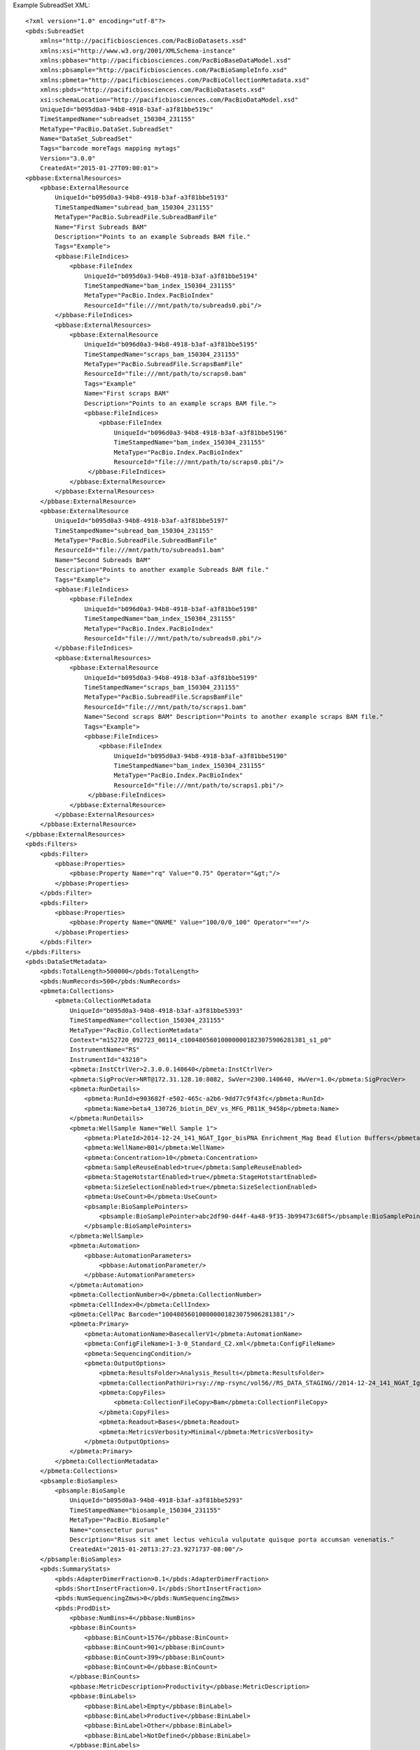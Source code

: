Example SubreadSet XML::

  <?xml version="1.0" encoding="utf-8"?>
  <pbds:SubreadSet 
      xmlns="http://pacificbiosciences.com/PacBioDatasets.xsd" 
      xmlns:xsi="http://www.w3.org/2001/XMLSchema-instance" 
      xmlns:pbbase="http://pacificbiosciences.com/PacBioBaseDataModel.xsd"
      xmlns:pbsample="http://pacificbiosciences.com/PacBioSampleInfo.xsd"
      xmlns:pbmeta="http://pacificbiosciences.com/PacBioCollectionMetadata.xsd"
      xmlns:pbds="http://pacificbiosciences.com/PacBioDatasets.xsd"
      xsi:schemaLocation="http://pacificbiosciences.com/PacBioDataModel.xsd" 
      UniqueId="b095d0a3-94b8-4918-b3af-a3f81bbe519c" 
      TimeStampedName="subreadset_150304_231155" 
      MetaType="PacBio.DataSet.SubreadSet" 
      Name="DataSet_SubreadSet" 
      Tags="barcode moreTags mapping mytags" 
      Version="3.0.0" 
      CreatedAt="2015-01-27T09:00:01"> 
  <pbbase:ExternalResources>
      <pbbase:ExternalResource 
          UniqueId="b095d0a3-94b8-4918-b3af-a3f81bbe5193" 
          TimeStampedName="subread_bam_150304_231155" 
          MetaType="PacBio.SubreadFile.SubreadBamFile" 
          Name="First Subreads BAM" 
          Description="Points to an example Subreads BAM file." 
          Tags="Example">
          <pbbase:FileIndices>
              <pbbase:FileIndex 
                  UniqueId="b095d0a3-94b8-4918-b3af-a3f81bbe5194" 
                  TimeStampedName="bam_index_150304_231155" 
                  MetaType="PacBio.Index.PacBioIndex" 
                  ResourceId="file:///mnt/path/to/subreads0.pbi"/>
          </pbbase:FileIndices>
          <pbbase:ExternalResources>
              <pbbase:ExternalResource 
                  UniqueId="b096d0a3-94b8-4918-b3af-a3f81bbe5195" 
                  TimeStampedName="scraps_bam_150304_231155" 
                  MetaType="PacBio.SubreadFile.ScrapsBamFile" 
                  ResourceId="file:///mnt/path/to/scraps0.bam" 
                  Tags="Example"
                  Name="First scraps BAM" 
                  Description="Points to an example scraps BAM file.">
                  <pbbase:FileIndices>
                      <pbbase:FileIndex 
                          UniqueId="b096d0a3-94b8-4918-b3af-a3f81bbe5196" 
                          TimeStampedName="bam_index_150304_231155" 
                          MetaType="PacBio.Index.PacBioIndex" 
                          ResourceId="file:///mnt/path/to/scraps0.pbi"/>
                   </pbbase:FileIndices>
              </pbbase:ExternalResource>
          </pbbase:ExternalResources>
      </pbbase:ExternalResource>
      <pbbase:ExternalResource 
          UniqueId="b095d0a3-94b8-4918-b3af-a3f81bbe5197" 
          TimeStampedName="subread_bam_150304_231155" 
          MetaType="PacBio.SubreadFile.SubreadBamFile" 
          ResourceId="file:///mnt/path/to/subreads1.bam" 
          Name="Second Subreads BAM" 
          Description="Points to another example Subreads BAM file." 
          Tags="Example">
          <pbbase:FileIndices>
              <pbbase:FileIndex 
                  UniqueId="b096d0a3-94b8-4918-b3af-a3f81bbe5198" 
                  TimeStampedName="bam_index_150304_231155" 
                  MetaType="PacBio.Index.PacBioIndex" 
                  ResourceId="file:///mnt/path/to/subreads0.pbi"/>
          </pbbase:FileIndices>
          <pbbase:ExternalResources>
              <pbbase:ExternalResource 
                  UniqueId="b095d0a3-94b8-4918-b3af-a3f81bbe5199" 
                  TimeStampedName="scraps_bam_150304_231155" 
                  MetaType="PacBio.SubreadFile.ScrapsBamFile" 
                  ResourceId="file:///mnt/path/to/scraps1.bam" 
                  Name="Second scraps BAM" Description="Points to another example scraps BAM file." 
                  Tags="Example">
                  <pbbase:FileIndices>
                      <pbbase:FileIndex 
                          UniqueId="b095d0a3-94b8-4918-b3af-a3f81bbe5190" 
                          TimeStampedName="bam_index_150304_231155" 
                          MetaType="PacBio.Index.PacBioIndex" 
                          ResourceId="file:///mnt/path/to/scraps1.pbi"/>
                   </pbbase:FileIndices>
              </pbbase:ExternalResource>
          </pbbase:ExternalResources>
      </pbbase:ExternalResource>
  </pbbase:ExternalResources>
  <pbds:Filters>
      <pbds:Filter>
          <pbbase:Properties>
              <pbbase:Property Name="rq" Value="0.75" Operator="&gt;"/>
          </pbbase:Properties>
      </pbds:Filter>
      <pbds:Filter>
          <pbbase:Properties>
              <pbbase:Property Name="QNAME" Value="100/0/0_100" Operator="=="/>
          </pbbase:Properties>
      </pbds:Filter>
  </pbds:Filters>
  <pbds:DataSetMetadata>
      <pbds:TotalLength>500000</pbds:TotalLength>
      <pbds:NumRecords>500</pbds:NumRecords>
      <pbmeta:Collections>
          <pbmeta:CollectionMetadata 
              UniqueId="b095d0a3-94b8-4918-b3af-a3f81bbe5393" 
              TimeStampedName="collection_150304_231155"  
              MetaType="PacBio.CollectionMetadata" 
              Context="m152720_092723_00114_c100480560100000001823075906281381_s1_p0" 
              InstrumentName="RS" 
              InstrumentId="43210">
              <pbmeta:InstCtrlVer>2.3.0.0.140640</pbmeta:InstCtrlVer>
              <pbmeta:SigProcVer>NRT@172.31.128.10:8082, SwVer=2300.140640, HwVer=1.0</pbmeta:SigProcVer>
              <pbmeta:RunDetails>
                  <pbmeta:RunId>e903682f-e502-465c-a2b6-9dd77c9f43fc</pbmeta:RunId>
                  <pbmeta:Name>beta4_130726_biotin_DEV_vs_MFG_PB11K_9458p</pbmeta:Name>
              </pbmeta:RunDetails>
              <pbmeta:WellSample Name="Well Sample 1">
                  <pbmeta:PlateId>2014-12-24_141_NGAT_Igor_bisPNA Enrichment_Mag Bead Elution Buffers</pbmeta:PlateId>
                  <pbmeta:WellName>B01</pbmeta:WellName>
                  <pbmeta:Concentration>10</pbmeta:Concentration>
                  <pbmeta:SampleReuseEnabled>true</pbmeta:SampleReuseEnabled>
                  <pbmeta:StageHotstartEnabled>true</pbmeta:StageHotstartEnabled>
                  <pbmeta:SizeSelectionEnabled>true</pbmeta:SizeSelectionEnabled>
                  <pbmeta:UseCount>0</pbmeta:UseCount>
                  <pbsample:BioSamplePointers>
                      <pbsample:BioSamplePointer>abc2df90-d44f-4a48-9f35-3b99473c68f5</pbsample:BioSamplePointer>
                  </pbsample:BioSamplePointers>
              </pbmeta:WellSample>
              <pbmeta:Automation>
                  <pbbase:AutomationParameters>
                      <pbbase:AutomationParameter/>
                  </pbbase:AutomationParameters>
              </pbmeta:Automation>
              <pbmeta:CollectionNumber>0</pbmeta:CollectionNumber>
              <pbmeta:CellIndex>0</pbmeta:CellIndex>
              <pbmeta:CellPac Barcode="100480560100000001823075906281381"/>
              <pbmeta:Primary>
                  <pbmeta:AutomationName>BasecallerV1</pbmeta:AutomationName>
                  <pbmeta:ConfigFileName>1-3-0_Standard_C2.xml</pbmeta:ConfigFileName>
                  <pbmeta:SequencingCondition/>
                  <pbmeta:OutputOptions>
                      <pbmeta:ResultsFolder>Analysis_Results</pbmeta:ResultsFolder>
                      <pbmeta:CollectionPathUri>rsy://mp-rsync/vol56//RS_DATA_STAGING//2014-12-24_141_NGAT_Igor_bisPNA%20Enrichment_Mag%20Bead%20Elution%20Buffers_1094/B01_1</pbmeta:CollectionPathUri>
                      <pbmeta:CopyFiles>
                          <pbmeta:CollectionFileCopy>Bam</pbmeta:CollectionFileCopy>
                      </pbmeta:CopyFiles>
                      <pbmeta:Readout>Bases</pbmeta:Readout>
                      <pbmeta:MetricsVerbosity>Minimal</pbmeta:MetricsVerbosity>
                  </pbmeta:OutputOptions>
              </pbmeta:Primary>
          </pbmeta:CollectionMetadata>
      </pbmeta:Collections>
      <pbsample:BioSamples>
          <pbsample:BioSample 
              UniqueId="b095d0a3-94b8-4918-b3af-a3f81bbe5293" 
              TimeStampedName="biosample_150304_231155" 
              MetaType="PacBio.BioSample" 
              Name="consectetur purus" 
              Description="Risus sit amet lectus vehicula vulputate quisque porta accumsan venenatis." 
              CreatedAt="2015-01-20T13:27:23.9271737-08:00"/>
      </pbsample:BioSamples>
      <pbds:SummaryStats>
          <pbds:AdapterDimerFraction>0.1</pbds:AdapterDimerFraction>
          <pbds:ShortInsertFraction>0.1</pbds:ShortInsertFraction>
          <pbds:NumSequencingZmws>0</pbds:NumSequencingZmws>
          <pbds:ProdDist>
              <pbbase:NumBins>4</pbbase:NumBins>
              <pbbase:BinCounts>
                  <pbbase:BinCount>1576</pbbase:BinCount>
                  <pbbase:BinCount>901</pbbase:BinCount>
                  <pbbase:BinCount>399</pbbase:BinCount>
                  <pbbase:BinCount>0</pbbase:BinCount>
              </pbbase:BinCounts>
              <pbbase:MetricDescription>Productivity</pbbase:MetricDescription>
              <pbbase:BinLabels>
                  <pbbase:BinLabel>Empty</pbbase:BinLabel>
                  <pbbase:BinLabel>Productive</pbbase:BinLabel>
                  <pbbase:BinLabel>Other</pbbase:BinLabel>
                  <pbbase:BinLabel>NotDefined</pbbase:BinLabel>
              </pbbase:BinLabels>
          </pbds:ProdDist>
          <pbds:ReadTypeDist>
              <pbbase:NumBins>9</pbbase:NumBins>
              <pbbase:BinCounts>
                  <pbbase:BinCount>1474</pbbase:BinCount>
                  <pbbase:BinCount>799</pbbase:BinCount>
                  <pbbase:BinCount>4</pbbase:BinCount>
                  <pbbase:BinCount>181</pbbase:BinCount>
                  <pbbase:BinCount>92</pbbase:BinCount>
                  <pbbase:BinCount>0</pbbase:BinCount>
                  <pbbase:BinCount>0</pbbase:BinCount>
                  <pbbase:BinCount>326</pbbase:BinCount>
                  <pbbase:BinCount>0</pbbase:BinCount>
              </pbbase:BinCounts>
              <pbbase:MetricDescription>Read Type</pbbase:MetricDescription>
              <pbbase:BinLabels>
                  <pbbase:BinLabel>Empty</pbbase:BinLabel>
                  <pbbase:BinLabel>FullHqRead0</pbbase:BinLabel>
                  <pbbase:BinLabel>FullHqRead1</pbbase:BinLabel>
                  <pbbase:BinLabel>PartialHqRead0</pbbase:BinLabel>
                  <pbbase:BinLabel>PartialHqRead1</pbbase:BinLabel>
                  <pbbase:BinLabel>PartialHqRead2</pbbase:BinLabel>
                  <pbbase:BinLabel>Multiload</pbbase:BinLabel>
                  <pbbase:BinLabel>Indeterminate</pbbase:BinLabel>
                  <pbbase:BinLabel>NotDefined</pbbase:BinLabel>
              </pbbase:BinLabels>
          </pbds:ReadTypeDist>
          <pbds:ReadLenDist>
              <pbbase:SampleSize>901</pbbase:SampleSize>
              <pbbase:SampleMean>4528.69384765625</pbbase:SampleMean>
              <pbbase:SampleMed>5227</pbbase:SampleMed>
              <pbbase:SampleStd>2322.8055598026981</pbbase:SampleStd>
              <pbbase:Sample95thPct>7367</pbbase:Sample95thPct>
              <pbbase:NumBins>30</pbbase:NumBins>
              <pbbase:BinCounts>
                  <pbbase:BinCount>0</pbbase:BinCount>
                  <pbbase:BinCount>62</pbbase:BinCount>
                  <pbbase:BinCount>39</pbbase:BinCount>
                  <pbbase:BinCount>36</pbbase:BinCount>
                  <pbbase:BinCount>29</pbbase:BinCount>
                  <pbbase:BinCount>37</pbbase:BinCount>
                  <pbbase:BinCount>19</pbbase:BinCount>
                  <pbbase:BinCount>29</pbbase:BinCount>
                  <pbbase:BinCount>37</pbbase:BinCount>
                  <pbbase:BinCount>32</pbbase:BinCount>
                  <pbbase:BinCount>32</pbbase:BinCount>
                  <pbbase:BinCount>40</pbbase:BinCount>
                  <pbbase:BinCount>45</pbbase:BinCount>
                  <pbbase:BinCount>54</pbbase:BinCount>
                  <pbbase:BinCount>73</pbbase:BinCount>
                  <pbbase:BinCount>77</pbbase:BinCount>
                  <pbbase:BinCount>97</pbbase:BinCount>
                  <pbbase:BinCount>95</pbbase:BinCount>
                  <pbbase:BinCount>49</pbbase:BinCount>
                  <pbbase:BinCount>17</pbbase:BinCount>
                  <pbbase:BinCount>2</pbbase:BinCount>
                  <pbbase:BinCount>0</pbbase:BinCount>
                  <pbbase:BinCount>0</pbbase:BinCount>
                  <pbbase:BinCount>0</pbbase:BinCount>
                  <pbbase:BinCount>0</pbbase:BinCount>
                  <pbbase:BinCount>0</pbbase:BinCount>
                  <pbbase:BinCount>0</pbbase:BinCount>
                  <pbbase:BinCount>0</pbbase:BinCount>
                  <pbbase:BinCount>0</pbbase:BinCount>
                  <pbbase:BinCount>0</pbbase:BinCount>
                  <pbbase:BinCount>0</pbbase:BinCount>
                  <pbbase:BinCount>0</pbbase:BinCount>
              </pbbase:BinCounts>
              <pbbase:BinWidth>418.89999389648438</pbbase:BinWidth>
              <pbbase:MinOutlierValue>77</pbbase:MinOutlierValue>
              <pbbase:MinBinValue>77</pbbase:MinBinValue>
              <pbbase:MaxBinValue>12225.1025390625</pbbase:MaxBinValue>
              <pbbase:MaxOutlierValue>12644</pbbase:MaxOutlierValue>
              <pbbase:MetricDescription>Polymerase Read Length</pbbase:MetricDescription>
          </pbds:ReadLenDist>
          <pbds:ReadQualDist>
              <pbbase:SampleSize>901</pbbase:SampleSize>
              <pbbase:SampleMean>0.82736450433731079</pbbase:SampleMean>
              <pbbase:SampleMed>0.83167940378189087</pbbase:SampleMed>
              <pbbase:SampleStd>0.029663275550147809</pbbase:SampleStd>
              <pbbase:Sample95thPct>0.86801999807357788</pbbase:Sample95thPct>
              <pbbase:NumBins>30</pbbase:NumBins>
              <pbbase:BinCounts>
                  <pbbase:BinCount>0</pbbase:BinCount>
                  <pbbase:BinCount>12</pbbase:BinCount>
                  <pbbase:BinCount>8</pbbase:BinCount>
                  <pbbase:BinCount>11</pbbase:BinCount>
                  <pbbase:BinCount>10</pbbase:BinCount>
                  <pbbase:BinCount>17</pbbase:BinCount>
                  <pbbase:BinCount>11</pbbase:BinCount>
                  <pbbase:BinCount>20</pbbase:BinCount>
                  <pbbase:BinCount>24</pbbase:BinCount>
                  <pbbase:BinCount>24</pbbase:BinCount>
                  <pbbase:BinCount>34</pbbase:BinCount>
                  <pbbase:BinCount>25</pbbase:BinCount>
                  <pbbase:BinCount>38</pbbase:BinCount>
                  <pbbase:BinCount>52</pbbase:BinCount>
                  <pbbase:BinCount>33</pbbase:BinCount>
                  <pbbase:BinCount>45</pbbase:BinCount>
                  <pbbase:BinCount>48</pbbase:BinCount>
                  <pbbase:BinCount>57</pbbase:BinCount>
                  <pbbase:BinCount>47</pbbase:BinCount>
                  <pbbase:BinCount>69</pbbase:BinCount>
                  <pbbase:BinCount>65</pbbase:BinCount>
                  <pbbase:BinCount>55</pbbase:BinCount>
                  <pbbase:BinCount>51</pbbase:BinCount>
                  <pbbase:BinCount>57</pbbase:BinCount>
                  <pbbase:BinCount>42</pbbase:BinCount>
                  <pbbase:BinCount>29</pbbase:BinCount>
                  <pbbase:BinCount>12</pbbase:BinCount>
                  <pbbase:BinCount>3</pbbase:BinCount>
                  <pbbase:BinCount>0</pbbase:BinCount>
                  <pbbase:BinCount>1</pbbase:BinCount>
                  <pbbase:BinCount>0</pbbase:BinCount>
                  <pbbase:BinCount>1</pbbase:BinCount>
              </pbbase:BinCounts>
              <pbbase:BinWidth>0.0049052196554839611</pbbase:BinWidth>
              <pbbase:MinOutlierValue>0.7500004768371582</pbbase:MinOutlierValue>
              <pbbase:MinBinValue>0.7500004768371582</pbbase:MinBinValue>
              <pbbase:MaxBinValue>0.89225196838378906</pbbase:MaxBinValue>
              <pbbase:MaxOutlierValue>0.89715707302093506</pbbase:MaxOutlierValue>
              <pbbase:MetricDescription>Polymerase Read Quality</pbbase:MetricDescription>
          </pbds:ReadQualDist>
          <pbds:ControlReadLenDist>
              <pbbase:SampleSize>901</pbbase:SampleSize>
              <pbbase:SampleMean>4528.69384765625</pbbase:SampleMean>
              <pbbase:SampleMed>5227</pbbase:SampleMed>
              <pbbase:SampleStd>2322.8055598026981</pbbase:SampleStd>
              <pbbase:Sample95thPct>7367</pbbase:Sample95thPct>
              <pbbase:NumBins>30</pbbase:NumBins>
              <pbbase:BinCounts>
                  <pbbase:BinCount>0</pbbase:BinCount>
                  <pbbase:BinCount>62</pbbase:BinCount>
                  <pbbase:BinCount>39</pbbase:BinCount>
                  <pbbase:BinCount>36</pbbase:BinCount>
                  <pbbase:BinCount>29</pbbase:BinCount>
                  <pbbase:BinCount>37</pbbase:BinCount>
                  <pbbase:BinCount>19</pbbase:BinCount>
                  <pbbase:BinCount>29</pbbase:BinCount>
                  <pbbase:BinCount>37</pbbase:BinCount>
                  <pbbase:BinCount>32</pbbase:BinCount>
                  <pbbase:BinCount>32</pbbase:BinCount>
                  <pbbase:BinCount>40</pbbase:BinCount>
                  <pbbase:BinCount>45</pbbase:BinCount>
                  <pbbase:BinCount>54</pbbase:BinCount>
                  <pbbase:BinCount>73</pbbase:BinCount>
                  <pbbase:BinCount>77</pbbase:BinCount>
                  <pbbase:BinCount>97</pbbase:BinCount>
                  <pbbase:BinCount>95</pbbase:BinCount>
                  <pbbase:BinCount>49</pbbase:BinCount>
                  <pbbase:BinCount>17</pbbase:BinCount>
                  <pbbase:BinCount>2</pbbase:BinCount>
                  <pbbase:BinCount>0</pbbase:BinCount>
                  <pbbase:BinCount>0</pbbase:BinCount>
                  <pbbase:BinCount>0</pbbase:BinCount>
                  <pbbase:BinCount>0</pbbase:BinCount>
                  <pbbase:BinCount>0</pbbase:BinCount>
                  <pbbase:BinCount>0</pbbase:BinCount>
                  <pbbase:BinCount>0</pbbase:BinCount>
                  <pbbase:BinCount>0</pbbase:BinCount>
                  <pbbase:BinCount>0</pbbase:BinCount>
                  <pbbase:BinCount>0</pbbase:BinCount>
                  <pbbase:BinCount>0</pbbase:BinCount>
              </pbbase:BinCounts>
              <pbbase:BinWidth>418.89999389648438</pbbase:BinWidth>
              <pbbase:MinOutlierValue>77</pbbase:MinOutlierValue>
              <pbbase:MinBinValue>77</pbbase:MinBinValue>
              <pbbase:MaxBinValue>12225.1025390625</pbbase:MaxBinValue>
              <pbbase:MaxOutlierValue>12644</pbbase:MaxOutlierValue>
              <pbbase:MetricDescription>Polymerase Read Length</pbbase:MetricDescription>
          </pbds:ControlReadLenDist>
          <pbds:ControlReadQualDist>
              <pbbase:SampleSize>901</pbbase:SampleSize>
              <pbbase:SampleMean>0.82736450433731079</pbbase:SampleMean>
              <pbbase:SampleMed>0.83167940378189087</pbbase:SampleMed>
              <pbbase:SampleStd>0.029663275550147809</pbbase:SampleStd>
              <pbbase:Sample95thPct>0.86801999807357788</pbbase:Sample95thPct>
              <pbbase:NumBins>30</pbbase:NumBins>
              <pbbase:BinCounts>
                  <pbbase:BinCount>0</pbbase:BinCount>
                  <pbbase:BinCount>12</pbbase:BinCount>
                  <pbbase:BinCount>8</pbbase:BinCount>
                  <pbbase:BinCount>11</pbbase:BinCount>
                  <pbbase:BinCount>10</pbbase:BinCount>
                  <pbbase:BinCount>17</pbbase:BinCount>
                  <pbbase:BinCount>11</pbbase:BinCount>
                  <pbbase:BinCount>20</pbbase:BinCount>
                  <pbbase:BinCount>24</pbbase:BinCount>
                  <pbbase:BinCount>24</pbbase:BinCount>
                  <pbbase:BinCount>34</pbbase:BinCount>
                  <pbbase:BinCount>25</pbbase:BinCount>
                  <pbbase:BinCount>38</pbbase:BinCount>
                  <pbbase:BinCount>52</pbbase:BinCount>
                  <pbbase:BinCount>33</pbbase:BinCount>
                  <pbbase:BinCount>45</pbbase:BinCount>
                  <pbbase:BinCount>48</pbbase:BinCount>
                  <pbbase:BinCount>57</pbbase:BinCount>
                  <pbbase:BinCount>47</pbbase:BinCount>
                  <pbbase:BinCount>69</pbbase:BinCount>
                  <pbbase:BinCount>65</pbbase:BinCount>
                  <pbbase:BinCount>55</pbbase:BinCount>
                  <pbbase:BinCount>51</pbbase:BinCount>
                  <pbbase:BinCount>57</pbbase:BinCount>
                  <pbbase:BinCount>42</pbbase:BinCount>
                  <pbbase:BinCount>29</pbbase:BinCount>
                  <pbbase:BinCount>12</pbbase:BinCount>
                  <pbbase:BinCount>3</pbbase:BinCount>
                  <pbbase:BinCount>0</pbbase:BinCount>
                  <pbbase:BinCount>1</pbbase:BinCount>
                  <pbbase:BinCount>0</pbbase:BinCount>
                  <pbbase:BinCount>1</pbbase:BinCount>
              </pbbase:BinCounts>
              <pbbase:BinWidth>0.0049052196554839611</pbbase:BinWidth>
              <pbbase:MinOutlierValue>0.7500004768371582</pbbase:MinOutlierValue>
              <pbbase:MinBinValue>0.7500004768371582</pbbase:MinBinValue>
              <pbbase:MaxBinValue>0.89225196838378906</pbbase:MaxBinValue>
              <pbbase:MaxOutlierValue>0.89715707302093506</pbbase:MaxOutlierValue>
              <pbbase:MetricDescription>Polymerase Read Quality</pbbase:MetricDescription>
          </pbds:ControlReadQualDist>
          <pbds:MedianInsertDist>
              <pbbase:SampleSize>973</pbbase:SampleSize>
              <pbbase:SampleMean>513.21990966796875</pbbase:SampleMean>
              <pbbase:SampleMed>350</pbbase:SampleMed>
              <pbbase:SampleStd>575.83020626506971</pbbase:SampleStd>
              <pbbase:Sample95thPct>1322</pbbase:Sample95thPct>
              <pbbase:NumBins>30</pbbase:NumBins>
              <pbbase:BinCounts>
                  <pbbase:BinCount>0</pbbase:BinCount>
                  <pbbase:BinCount>714</pbbase:BinCount>
                  <pbbase:BinCount>101</pbbase:BinCount>
                  <pbbase:BinCount>32</pbbase:BinCount>
                  <pbbase:BinCount>18</pbbase:BinCount>
                  <pbbase:BinCount>13</pbbase:BinCount>
                  <pbbase:BinCount>8</pbbase:BinCount>
                  <pbbase:BinCount>5</pbbase:BinCount>
                  <pbbase:BinCount>6</pbbase:BinCount>
                  <pbbase:BinCount>7</pbbase:BinCount>
                  <pbbase:BinCount>10</pbbase:BinCount>
                  <pbbase:BinCount>10</pbbase:BinCount>
                  <pbbase:BinCount>1</pbbase:BinCount>
                  <pbbase:BinCount>2</pbbase:BinCount>
                  <pbbase:BinCount>0</pbbase:BinCount>
                  <pbbase:BinCount>4</pbbase:BinCount>
                  <pbbase:BinCount>6</pbbase:BinCount>
                  <pbbase:BinCount>3</pbbase:BinCount>
                  <pbbase:BinCount>1</pbbase:BinCount>
                  <pbbase:BinCount>7</pbbase:BinCount>
                  <pbbase:BinCount>1</pbbase:BinCount>
                  <pbbase:BinCount>3</pbbase:BinCount>
                  <pbbase:BinCount>4</pbbase:BinCount>
                  <pbbase:BinCount>1</pbbase:BinCount>
                  <pbbase:BinCount>0</pbbase:BinCount>
                  <pbbase:BinCount>3</pbbase:BinCount>
                  <pbbase:BinCount>0</pbbase:BinCount>
                  <pbbase:BinCount>1</pbbase:BinCount>
                  <pbbase:BinCount>0</pbbase:BinCount>
                  <pbbase:BinCount>2</pbbase:BinCount>
                  <pbbase:BinCount>1</pbbase:BinCount>
                  <pbbase:BinCount>9</pbbase:BinCount>
              </pbbase:BinCounts>
              <pbbase:BinWidth>93.333335876464844</pbbase:BinWidth>
              <pbbase:MinOutlierValue>289</pbbase:MinOutlierValue>
              <pbbase:MinBinValue>289</pbbase:MinBinValue>
              <pbbase:MaxBinValue>2995.666259765625</pbbase:MaxBinValue>
              <pbbase:MaxOutlierValue>6278</pbbase:MaxOutlierValue>
              <pbbase:MetricDescription>Median Insert</pbbase:MetricDescription>
          </pbds:MedianInsertDist>
          <pbds:InsertReadLenDist>
              <pbbase:SampleSize>901</pbbase:SampleSize>
              <pbbase:SampleMean>4528.69384765625</pbbase:SampleMean>
              <pbbase:SampleMed>5227</pbbase:SampleMed>
              <pbbase:SampleStd>2322.8055598026981</pbbase:SampleStd>
              <pbbase:Sample95thPct>7367</pbbase:Sample95thPct>
              <pbbase:NumBins>30</pbbase:NumBins>
              <pbbase:BinCounts>
                  <pbbase:BinCount>0</pbbase:BinCount>
                  <pbbase:BinCount>62</pbbase:BinCount>
                  <pbbase:BinCount>39</pbbase:BinCount>
                  <pbbase:BinCount>36</pbbase:BinCount>
                  <pbbase:BinCount>29</pbbase:BinCount>
                  <pbbase:BinCount>37</pbbase:BinCount>
                  <pbbase:BinCount>19</pbbase:BinCount>
                  <pbbase:BinCount>29</pbbase:BinCount>
                  <pbbase:BinCount>37</pbbase:BinCount>
                  <pbbase:BinCount>32</pbbase:BinCount>
                  <pbbase:BinCount>32</pbbase:BinCount>
                  <pbbase:BinCount>40</pbbase:BinCount>
                  <pbbase:BinCount>45</pbbase:BinCount>
                  <pbbase:BinCount>54</pbbase:BinCount>
                  <pbbase:BinCount>73</pbbase:BinCount>
                  <pbbase:BinCount>77</pbbase:BinCount>
                  <pbbase:BinCount>97</pbbase:BinCount>
                  <pbbase:BinCount>95</pbbase:BinCount>
                  <pbbase:BinCount>49</pbbase:BinCount>
                  <pbbase:BinCount>17</pbbase:BinCount>
                  <pbbase:BinCount>2</pbbase:BinCount>
                  <pbbase:BinCount>0</pbbase:BinCount>
                  <pbbase:BinCount>0</pbbase:BinCount>
                  <pbbase:BinCount>0</pbbase:BinCount>
                  <pbbase:BinCount>0</pbbase:BinCount>
                  <pbbase:BinCount>0</pbbase:BinCount>
                  <pbbase:BinCount>0</pbbase:BinCount>
                  <pbbase:BinCount>0</pbbase:BinCount>
                  <pbbase:BinCount>0</pbbase:BinCount>
                  <pbbase:BinCount>0</pbbase:BinCount>
                  <pbbase:BinCount>0</pbbase:BinCount>
                  <pbbase:BinCount>0</pbbase:BinCount>
              </pbbase:BinCounts>
              <pbbase:BinWidth>418.89999389648438</pbbase:BinWidth>
              <pbbase:MinOutlierValue>77</pbbase:MinOutlierValue>
              <pbbase:MinBinValue>77</pbbase:MinBinValue>
              <pbbase:MaxBinValue>12225.1025390625</pbbase:MaxBinValue>
              <pbbase:MaxOutlierValue>12644</pbbase:MaxOutlierValue>
              <pbbase:MetricDescription>Polymerase Read Length</pbbase:MetricDescription>
          </pbds:InsertReadLenDist>
          <pbds:InsertReadQualDist>
              <pbbase:SampleSize>901</pbbase:SampleSize>
              <pbbase:SampleMean>0.82736450433731079</pbbase:SampleMean>
              <pbbase:SampleMed>0.83167940378189087</pbbase:SampleMed>
              <pbbase:SampleStd>0.029663275550147809</pbbase:SampleStd>
              <pbbase:Sample95thPct>0.86801999807357788</pbbase:Sample95thPct>
              <pbbase:NumBins>30</pbbase:NumBins>
              <pbbase:BinCounts>
                  <pbbase:BinCount>0</pbbase:BinCount>
                  <pbbase:BinCount>12</pbbase:BinCount>
                  <pbbase:BinCount>8</pbbase:BinCount>
                  <pbbase:BinCount>11</pbbase:BinCount>
                  <pbbase:BinCount>10</pbbase:BinCount>
                  <pbbase:BinCount>17</pbbase:BinCount>
                  <pbbase:BinCount>11</pbbase:BinCount>
                  <pbbase:BinCount>20</pbbase:BinCount>
                  <pbbase:BinCount>24</pbbase:BinCount>
                  <pbbase:BinCount>24</pbbase:BinCount>
                  <pbbase:BinCount>34</pbbase:BinCount>
                  <pbbase:BinCount>25</pbbase:BinCount>
                  <pbbase:BinCount>38</pbbase:BinCount>
                  <pbbase:BinCount>52</pbbase:BinCount>
                  <pbbase:BinCount>33</pbbase:BinCount>
                  <pbbase:BinCount>45</pbbase:BinCount>
                  <pbbase:BinCount>48</pbbase:BinCount>
                  <pbbase:BinCount>57</pbbase:BinCount>
                  <pbbase:BinCount>47</pbbase:BinCount>
                  <pbbase:BinCount>69</pbbase:BinCount>
                  <pbbase:BinCount>65</pbbase:BinCount>
                  <pbbase:BinCount>55</pbbase:BinCount>
                  <pbbase:BinCount>51</pbbase:BinCount>
                  <pbbase:BinCount>57</pbbase:BinCount>
                  <pbbase:BinCount>42</pbbase:BinCount>
                  <pbbase:BinCount>29</pbbase:BinCount>
                  <pbbase:BinCount>12</pbbase:BinCount>
                  <pbbase:BinCount>3</pbbase:BinCount>
                  <pbbase:BinCount>0</pbbase:BinCount>
                  <pbbase:BinCount>1</pbbase:BinCount>
                  <pbbase:BinCount>0</pbbase:BinCount>
                  <pbbase:BinCount>1</pbbase:BinCount>
              </pbbase:BinCounts>
              <pbbase:BinWidth>0.0049052196554839611</pbbase:BinWidth>
              <pbbase:MinOutlierValue>0.7500004768371582</pbbase:MinOutlierValue>
              <pbbase:MinBinValue>0.7500004768371582</pbbase:MinBinValue>
              <pbbase:MaxBinValue>0.89225196838378906</pbbase:MaxBinValue>
              <pbbase:MaxOutlierValue>0.89715707302093506</pbbase:MaxOutlierValue>
              <pbbase:MetricDescription>Polymerase Read Quality</pbbase:MetricDescription>
          </pbds:InsertReadQualDist>
      </pbds:SummaryStats>
  </pbds:DataSetMetadata>
  </pbds:SubreadSet>
